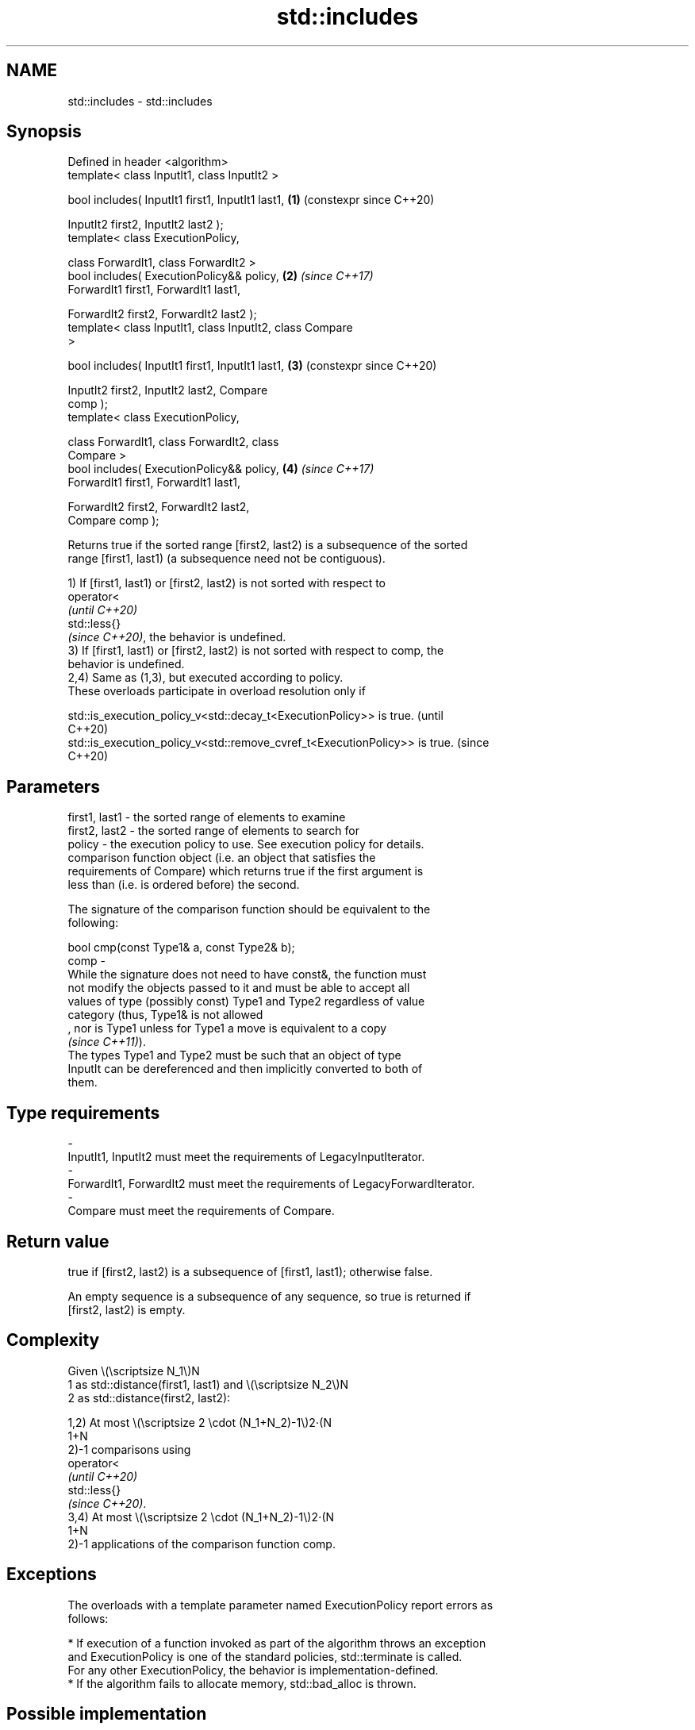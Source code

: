.TH std::includes 3 "2024.06.10" "http://cppreference.com" "C++ Standard Libary"
.SH NAME
std::includes \- std::includes

.SH Synopsis
   Defined in header <algorithm>
   template< class InputIt1, class InputIt2 >

   bool includes( InputIt1 first1, InputIt1 last1,          \fB(1)\fP (constexpr since C++20)

                  InputIt2 first2, InputIt2 last2 );
   template< class ExecutionPolicy,

             class ForwardIt1, class ForwardIt2 >
   bool includes( ExecutionPolicy&& policy,                 \fB(2)\fP \fI(since C++17)\fP
                  ForwardIt1 first1, ForwardIt1 last1,

                  ForwardIt2 first2, ForwardIt2 last2 );
   template< class InputIt1, class InputIt2, class Compare
   >

   bool includes( InputIt1 first1, InputIt1 last1,          \fB(3)\fP (constexpr since C++20)

                  InputIt2 first2, InputIt2 last2, Compare
   comp );
   template< class ExecutionPolicy,

             class ForwardIt1, class ForwardIt2, class
   Compare >
   bool includes( ExecutionPolicy&& policy,                 \fB(4)\fP \fI(since C++17)\fP
                  ForwardIt1 first1, ForwardIt1 last1,

                  ForwardIt2 first2, ForwardIt2 last2,
   Compare comp );

   Returns true if the sorted range [first2, last2) is a subsequence of the sorted
   range [first1, last1) (a subsequence need not be contiguous).

   1) If [first1, last1) or [first2, last2) is not sorted with respect to
   operator<
   \fI(until C++20)\fP
   std::less{}
   \fI(since C++20)\fP, the behavior is undefined.
   3) If [first1, last1) or [first2, last2) is not sorted with respect to comp, the
   behavior is undefined.
   2,4) Same as (1,3), but executed according to policy.
   These overloads participate in overload resolution only if

   std::is_execution_policy_v<std::decay_t<ExecutionPolicy>> is true.        (until
                                                                             C++20)
   std::is_execution_policy_v<std::remove_cvref_t<ExecutionPolicy>> is true. (since
                                                                             C++20)

.SH Parameters

   first1, last1 - the sorted range of elements to examine
   first2, last2 - the sorted range of elements to search for
   policy        - the execution policy to use. See execution policy for details.
                   comparison function object (i.e. an object that satisfies the
                   requirements of Compare) which returns true if the first argument is
                   less than (i.e. is ordered before) the second.

                   The signature of the comparison function should be equivalent to the
                   following:

                   bool cmp(const Type1& a, const Type2& b);
   comp          -
                   While the signature does not need to have const&, the function must
                   not modify the objects passed to it and must be able to accept all
                   values of type (possibly const) Type1 and Type2 regardless of value
                   category (thus, Type1& is not allowed
                   , nor is Type1 unless for Type1 a move is equivalent to a copy
                   \fI(since C++11)\fP).
                   The types Type1 and Type2 must be such that an object of type
                   InputIt can be dereferenced and then implicitly converted to both of
                   them.
.SH Type requirements
   -
   InputIt1, InputIt2 must meet the requirements of LegacyInputIterator.
   -
   ForwardIt1, ForwardIt2 must meet the requirements of LegacyForwardIterator.
   -
   Compare must meet the requirements of Compare.

.SH Return value

   true if [first2, last2) is a subsequence of [first1, last1); otherwise false.

   An empty sequence is a subsequence of any sequence, so true is returned if
   [first2, last2) is empty.

.SH Complexity

   Given \\(\\scriptsize N_1\\)N
   1 as std::distance(first1, last1) and \\(\\scriptsize N_2\\)N
   2 as std::distance(first2, last2):

   1,2) At most \\(\\scriptsize 2 \\cdot (N_1+N_2)-1\\)2⋅(N
   1+N
   2)-1 comparisons using
   operator<
   \fI(until C++20)\fP
   std::less{}
   \fI(since C++20)\fP.
   3,4) At most \\(\\scriptsize 2 \\cdot (N_1+N_2)-1\\)2⋅(N
   1+N
   2)-1 applications of the comparison function comp.

.SH Exceptions

   The overloads with a template parameter named ExecutionPolicy report errors as
   follows:

     * If execution of a function invoked as part of the algorithm throws an exception
       and ExecutionPolicy is one of the standard policies, std::terminate is called.
       For any other ExecutionPolicy, the behavior is implementation-defined.
     * If the algorithm fails to allocate memory, std::bad_alloc is thrown.

.SH Possible implementation

                           include \fB(1)\fP
   template<class InputIt1, class InputIt2>
   bool includes(InputIt1 first1, InputIt1 last1,
                 InputIt2 first2, InputIt2 last2)
   {
       for (; first2 != last2; ++first1)
       {
           if (first1 == last1 || *first2 < *first1)
               return false;
           if (!(*first1 < *first2))
               ++first2;
       }
       return true;
   }
                           include \fB(3)\fP
   template<class InputIt1, class InputIt2, class Compare>
   bool includes(InputIt1 first1, InputIt1 last1,
                 InputIt2 first2, InputIt2 last2, Compare comp)
   {
       for (; first2 != last2; ++first1)
       {
           if (first1 == last1 || comp(*first2, *first1))
               return false;
           if (!comp(*first1, *first2))
               ++first2;
       }
       return true;
   }

.SH Example


// Run this code

 #include <algorithm>
 #include <cctype>
 #include <iostream>

 template<class Os, class Co>
 Os& operator<<(Os& os, const Co& v)
 {
     for (const auto& i : v)
         os << i << ' ';
     return os << '\\t';
 }

 int main()
 {
     const auto
         v1 = {'a', 'b', 'c', 'f', 'h', 'x'},
         v2 = {'a', 'b', 'c'},
         v3 = {'a', 'c'},
         v4 = {'a', 'a', 'b'},
         v5 = {'g'},
         v6 = {'a', 'c', 'g'},
         v7 = {'A', 'B', 'C'};

     auto no_case = [](char a, char b) { return std::tolower(a) < std::tolower(b); };

     std::cout
     << v1 << "\\nincludes:\\n" << std::boolalpha
     << v2 << ": " << std::includes(v1.begin(), v1.end(), v2.begin(), v2.end()) << '\\n'
     << v3 << ": " << std::includes(v1.begin(), v1.end(), v3.begin(), v3.end()) << '\\n'
     << v4 << ": " << std::includes(v1.begin(), v1.end(), v4.begin(), v4.end()) << '\\n'
     << v5 << ": " << std::includes(v1.begin(), v1.end(), v5.begin(), v5.end()) << '\\n'
     << v6 << ": " << std::includes(v1.begin(), v1.end(), v6.begin(), v6.end()) << '\\n'
     << v7 << ": " << std::includes(v1.begin(), v1.end(), v7.begin(), v7.end(), no_case)
           << " (case-insensitive)\\n";
 }

.SH Output:

 a b c f h x
 includes:
 a b c   : true
 a c     : true
 a a b   : false
 g       : false
 a c g   : false
 A B C   : true (case-insensitive)

   Defect reports

   The following behavior-changing defect reports were applied retroactively to
   previously published C++ standards.

      DR    Applied to            Behavior as published              Correct behavior
   LWG 1205 C++98      the return value was unclear if             returns true in this
                       [first2, last2) is empty                    case

.SH See also

   set_difference   computes the difference between two sets
                    \fI(function template)\fP
   search           searches for a range of elements
                    \fI(function template)\fP
   ranges::includes returns true if one sequence is a subsequence of another
   (C++20)          (niebloid)
